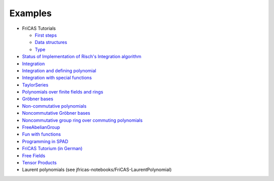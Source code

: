 Examples
========

* FriCAS Tutorials

  * `First steps
    <https:github.com/fricas/fricas-notebooks/FriCAS-demos/FriCAS-FirstSteps.ipynb>`_
  * `Data structures
    <https:github.com/fricas/fricas-notebooks/FriCAS-demos/FriCAS-FirstDataStructures.ipynb>`_

  * `Type
    <https:github.com/fricas/fricas-notebooks/FriCAS-demos/FriCAS-Types.ipynb>`_

* `Status of Implementation of Risch's Integration algorithm
  <http://fricas-wiki.math.uni.wroc.pl/RischImplementationStatus>`_

* `Integration
  <http://axiom-wiki.newsynthesis.org/FriCASIntegration>`_

* `Integration and defining polynomial
  <http://axiom-wiki.newsynthesis.org/ExampleIntegration>`_

* `Integration with special functions
  <http://axiom-wiki.newsynthesis.org/FriCASSpecialIntegration>`_

* `TaylorSeries <http://axiom-wiki.newsynthesis.org/TaylorSeries>`_

* `Polynomials over finite fields and rings <http://axiom-wiki.newsynthesis.org/SandBoxPolynomialOverFiniteField>`_

* `Gröbner bases <http://axiom-wiki.newsynthesis.org/ExampleGroebner>`_

* `Non-commutative polynomials <http://axiom-wiki.newsynthesis.org/ExampleSkewPolynomial>`_

* `Noncommutative Gröbner bases
  <http://axiom-wiki.newsynthesis.org/NoncommutativeGroebnerBases?root=NoncommutativePolynomials>`_

* `Noncommutative group ring over commuting polynomials <http://axiom-wiki.newsynthesis.org/NonCommutativeLaurentPolynomials>`_

* `FreeAbelianGroup <http://axiom-wiki.newsynthesis.org/ExampleFreeAbelianGroup>`_

* `Fun with functions <http://axiom-wiki.newsynthesis.org/FunWithFunctions>`_

* `Programming in SPAD <http://axiom-wiki.newsynthesis.org/Programmi+ngSPAD>`_

* `FriCAS Tutorium (in German) <https://www.math.tugraz.at/mathc/compmath2/Demo/fricas-tutorium-0.6.pdf>`_

* `Free Fields
  <https://github.com/billpage/ncpoly/blob/master/fdalg_20180907.pdf>`_

* `Tensor Products
  <http://fricas-wiki.math.uni.wroc.pl/SandBoxTensorAlgebra2>`_

* Laurent polynomials (see jfricas-notebooks/FriCAS-LaurentPolynomial)
